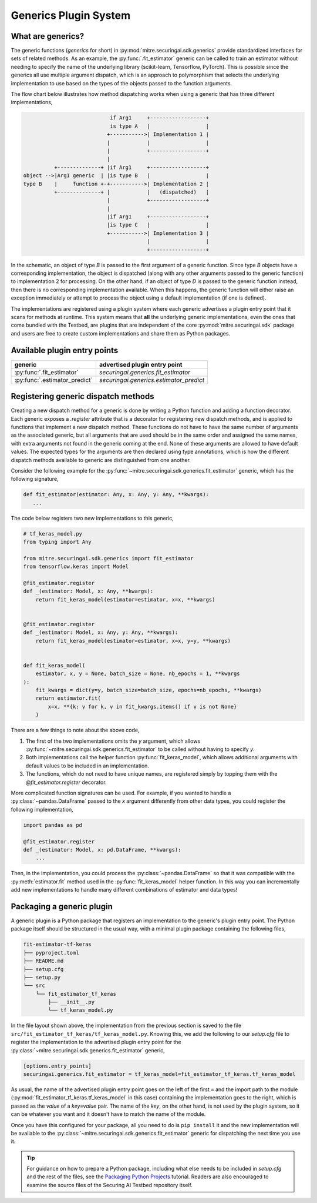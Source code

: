 .. _user-guide-generics-plugin-system:

Generics Plugin System
======================

What are generics?
------------------

The generic functions (*generics* for short) in :py:mod:`mitre.securingai.sdk.generics` provide standardized interfaces for sets of related methods.
As an example, the :py:func:`.fit_estimator` generic can be called to train an estimator without needing to specify the name of the underlying library (scikit-learn, Tensorflow, PyTorch).
This is possible since the generics all use multiple argument dispatch, which is an approach to polymorphism that selects the underlying implementation to use based on the types of the objects passed to the function arguments.

The flow chart below illustrates how method dispatching works when using a generic that has three different implementations,

.. code-block::  none

                               if Arg1     +------------------+
                               is type A   |                  |
                              +----------->| Implementation 1 |
                              |            |                  |
                              |            +------------------+
                              |
             +--------------+ |if Arg1     +------------------+
   object -->|Arg1 generic  | |is type B   |                  |
   type B    |     function +-+----------->| Implementation 2 |
             +--------------+ |            |   (dispatched)   |
                              |            +------------------+
                              |
                              |if Arg1     +------------------+
                              |is type C   |                  |
                              +----------->| Implementation 3 |
                                           |                  |
                                           +------------------+

In the schematic, an object of type `B` is passed to the first argument of a generic function.
Since type `B` objects have a corresponding implementation, the object is dispatched (along with any other arguments passed to the generic function) to implementation 2 for processing.
On the other hand, if an object of type `D` is passed to the generic function instead, then there is no corresponding implementation available.
When this happens, the generic function will either raise an exception immediately or attempt to process the object using a default implementation (if one is defined).

The implementations are registered using a plugin system where each generic advertises a plugin entry point that it scans for methods at runtime.
This system means that **all** the underlying generic implementations, even the ones that come bundled with the Testbed, are plugins that are independent of the core :py:mod:`mitre.securingai.sdk` package and users are free to create custom implementations and share them as Python packages.

Available plugin entry points
-----------------------------

=============================  =======================================
          generic                   advertised plugin entry point
=============================  =======================================
:py:func:`.fit_estimator`      `securingai.generics.fit_estimator`
:py:func:`.estimator_predict`  `securingai.generics.estimator_predict`
=============================  =======================================

Registering generic dispatch methods
------------------------------------

Creating a new dispatch method for a generic is done by writing a Python function and adding a function decorator.
Each generic exposes a `.register` attribute that is a decorator for registering new dispatch methods, and is applied to functions that implement a new dispatch method.
These functions do not have to have the same number of arguments as the associated generic, but all arguments that are used should be in the same order and assigned the same names, with extra arguments not found in the generic coming at the end.
None of these arguments are allowed to have default values.
The expected types for the arguments are then declared using type annotations, which is how the different dispatch methods available to generic are distinguished from one another.

Consider the following example for the :py:func:`~mitre.securingai.sdk.generics.fit_estimator` generic, which has the following signature,

.. code-block:: python

   def fit_estimator(estimator: Any, x: Any, y: Any, **kwargs):
      ...

The code below registers two new implementations to this generic,

.. code-block:: python

   # tf_keras_model.py
   from typing import Any

   from mitre.securingai.sdk.generics import fit_estimator
   from tensorflow.keras import Model
   
   @fit_estimator.register
   def _(estimator: Model, x: Any, **kwargs):
       return fit_keras_model(estimator=estimator, x=x, **kwargs)
   
   
   @fit_estimator.register
   def _(estimator: Model, x: Any, y: Any, **kwargs):
       return fit_keras_model(estimator=estimator, x=x, y=y, **kwargs)
   
   
   def fit_keras_model(
       estimator, x, y = None, batch_size = None, nb_epochs = 1, **kwargs
   ):
       fit_kwargs = dict(y=y, batch_size=batch_size, epochs=nb_epochs, **kwargs)
       return estimator.fit(
           x=x, **{k: v for k, v in fit_kwargs.items() if v is not None}
       )

There are a few things to note about the above code,

#. The first of the two implementations omits the `y` argument, which allows :py:func:`~mitre.securingai.sdk.generics.fit_estimator` to be called without having to specify `y`.
#. Both implementations call the helper function :py:func:`fit_keras_model`, which allows additional arguments with default values to be included in an implementation.
#. The functions, which do not need to have unique names, are registered simply by topping them with the `@fit_estimator.register` decorator.

More complicated function signatures can be used.
For example, if you wanted to handle a :py:class:`~pandas.DataFrame` passed to the `x` argument differently from other data types, you could register the following implementation,

.. code-block:: python

   import pandas as pd

   @fit_estimator.register
   def _(estimator: Model, x: pd.DataFrame, **kwargs):
       ...

Then, in the implementation, you could process the :py:class:`~pandas.DataFrame` so that it was compatible with the :py:meth:`estimator.fit` method used in the :py:func:`fit_keras_model` helper function.
In this way you can incrementally add new implementations to handle many different combinations of estimator and data types!

Packaging a generic plugin
--------------------------

A generic plugin is a Python package that registers an implementation to the generic's plugin entry point.
The Python package itself should be structured in the usual way, with a minimal plugin package containing the following files,

.. code-block:: none

   fit-estimator-tf-keras
   ├── pyproject.toml
   ├── README.md
   ├── setup.cfg
   ├── setup.py
   └── src
       └── fit_estimator_tf_keras
           ├── __init__.py
           └── tf_keras_model.py

In the file layout shown above, the implementation from the previous section is saved to the file ``src/fit_estimator_tf_keras/tf_keras_model.py``.
Knowing this, we add the following to our `setup.cfg` file to register the implementation to the advertised plugin entry point for the :py:class:`~mitre.securingai.sdk.generics.fit_estimator` generic,

.. code-block:: ini

   [options.entry_points]
   securingai.generics.fit_estimator = tf_keras_model=fit_estimator_tf_keras.tf_keras_model

As usual, the name of the advertised plugin entry point goes on the left of the first ``=`` and the import path to the module (:py:mod:`fit_estimator_tf_keras.tf_keras_model` in this case) containing the implementation goes to the right, which is passed as the `value` of a `key=value` pair.
The name of the `key`, on the other hand, is not used by the plugin system, so it can be whatever you want and it doesn't have to match the name of the module.

Once you have this configured for your package, all you need to do is ``pip install`` it and the new implementation will be available to the :py:class:`~mitre.securingai.sdk.generics.fit_estimator` generic for dispatching the next time you use it.

.. tip::

   For guidance on how to prepare a Python package, including what else needs to be included in `setup.cfg` and the rest of the files, see the `Packaging Python Projects`_ tutorial.
   Readers are also encouraged to examine the source files of the Securing AI Testbed repository itself.

.. _Packaging Python Projects: https://packaging.python.org/tutorials/packaging-projects/
